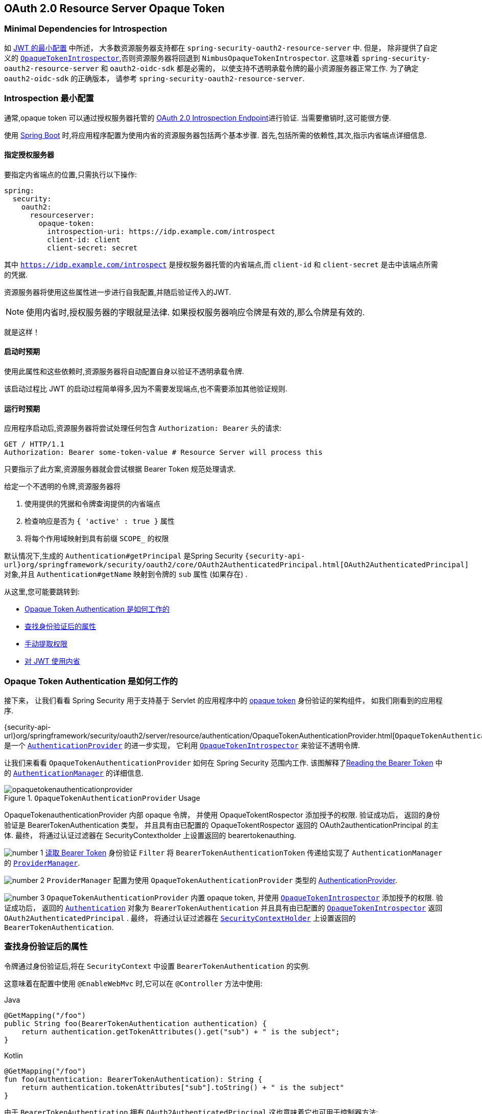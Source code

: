 == OAuth 2.0 Resource Server Opaque Token
:figures: {image-resource}/servlet/oauth2
:icondir: {image-resource}/icons

[[oauth2resourceserver-opaque-minimaldependencies]]
=== Minimal Dependencies for Introspection
如 <<oauth2resourceserver-jwt-minimalconfiguration,JWT 的最小配置>> 中所述， 大多数资源服务器支持都在 `spring-security-oauth2-resource-server` 中. 但是， 除非提供了自定义的 <<oauth2resourceserver-opaque-introspector,`OpaqueTokenIntrospector`>>,否则资源服务器将回退到 `NimbusOpaqueTokenIntrospector`.  这意味着 `spring-security-oauth2-resource-server` 和 `oauth2-oidc-sdk` 都是必需的， 以使支持不透明承载令牌的最小资源服务器正常工作.  为了确定 `oauth2-oidc-sdk` 的正确版本， 请参考 `spring-security-oauth2-resource-server`.

[[oauth2resourceserver-opaque-minimalconfiguration]]
===  Introspection 最小配置

通常,opaque token 可以通过授权服务器托管的 https://tools.ietf.org/html/rfc7662[OAuth 2.0 Introspection Endpoint]进行验证. 当需要撤销时,这可能很方便.

使用 https://spring.io/projects/spring-boot[Spring Boot] 时,将应用程序配置为使用内省的资源服务器包括两个基本步骤. 首先,包括所需的依赖性,其次,指示内省端点详细信息.

[[oauth2resourceserver-opaque-introspectionuri]]
==== 指定授权服务器

要指定内省端点的位置,只需执行以下操作:

[source,yaml]
----
spring:
  security:
    oauth2:
      resourceserver:
        opaque-token:
          introspection-uri: https://idp.example.com/introspect
          client-id: client
          client-secret: secret
----

其中 `https://idp.example.com/introspect` 是授权服务器托管的内省端点,而 `client-id` 和 `client-secret` 是击中该端点所需的凭据.

资源服务器将使用这些属性进一步进行自我配置,并随后验证传入的JWT.

[NOTE]
使用内省时,授权服务器的字眼就是法律.  如果授权服务器响应令牌是有效的,那么令牌是有效的.

就是这样！

==== 启动时预期

使用此属性和这些依赖时,资源服务器将自动配置自身以验证不透明承载令牌.

该启动过程比 JWT 的启动过程简单得多,因为不需要发现端点,也不需要添加其他验证规则.

==== 运行时预期

应用程序启动后,资源服务器将尝试处理任何包含 `Authorization: Bearer` 头的请求:

[source,http]
----
GET / HTTP/1.1
Authorization: Bearer some-token-value # Resource Server will process this
----

只要指示了此方案,资源服务器就会尝试根据 Bearer Token 规范处理请求.

给定一个不透明的令牌,资源服务器将

1. 使用提供的凭据和令牌查询提供的内省端点
2. 检查响应是否为  `{ 'active' : true }`  属性
3. 将每个作用域映射到具有前缀 `SCOPE_` 的权限

默认情况下,生成的  `Authentication#getPrincipal` 是Spring Security   `{security-api-url}org/springframework/security/oauth2/core/OAuth2AuthenticatedPrincipal.html[OAuth2AuthenticatedPrincipal]`  对象,并且 `Authentication#getName` 映射到令牌的 `sub` 属性 (如果存在) .

从这里,您可能要跳转到:

* <<oauth2resourceserver-opaque-architecture>>
* <<oauth2resourceserver-opaque-attributes,查找身份验证后的属性>>
* <<oauth2resourceserver-opaque-authorization-extraction,手动提取权限>>
* <<oauth2resourceserver-opaque-jwt-introspector,对 JWT 使用内省>>

[[oauth2resourceserver-opaque-architecture]]
=== Opaque Token Authentication 是如何工作的

接下来， 让我们看看 Spring Security 用于支持基于 Servlet 的应用程序中的 https://tools.ietf.org/html/rfc7662[opaque token] 身份验证的架构组件， 如我们刚看到的应用程序.

{security-api-url}org/springframework/security/oauth2/server/resource/authentication/OpaqueTokenAuthenticationProvider.html[`OpaqueTokenAuthenticationProvider`] 是一个 <<servlet-authentication-authenticationprovider,`AuthenticationProvider`>> 的进一步实现， 它利用 <<oauth2resourceserver-opaque-introspector,`OpaqueTokenIntrospector`>> 来验证不透明令牌.

让我们来看看 `OpaqueTokenAuthenticationProvider` 如何在 Spring Security 范围内工作.  该图解释了<<oauth2resourceserver-authentication-bearertokenauthenticationfilter,Reading the Bearer Token>> 中的 <<servlet-authentication-authenticationmanager,`AuthenticationManager`>>  的详细信息.

.`OpaqueTokenAuthenticationProvider` Usage
image::{figures}/opaquetokenauthenticationprovider.png[]


OpaqueTokenauthenticationProvider 内部 opaque 令牌， 并使用 OpaqueTokentRospector 添加授予的权限.  验证成功后， 返回的身份验证是 BearerTokenAuthentication 类型， 并且具有由已配置的 OpaqueTokentRospector 返回的 OAuth2authenticationPrincipal 的主体.  最终， 将通过认证过滤器在 SecurityContextholder 上设置返回的 bearertokenauthing.

image:{icondir}/number_1.png[] <<oauth2resourceserver-authentication-bearertokenauthenticationfilter,读取 Bearer Token>> 身份验证 `Filter` 将 `BearerTokenAuthenticationToken` 传递给实现了 `AuthenticationManager` 的 <<servlet-authentication-providermanager,`ProviderManager`>>.

image:{icondir}/number_2.png[] `ProviderManager` 配置为使用 `OpaqueTokenAuthenticationProvider` 类型的 <<servlet-authentication-authenticationprovider,AuthenticationProvider>>.

[[oauth2resourceserver-opaque-architecture-introspector]]
image:{icondir}/number_3.png[] `OpaqueTokenAuthenticationProvider` 内置 opaque token,  并使用 <<oauth2resourceserver-opaque-introspector,`OpaqueTokenIntrospector`>> 添加授予的权限.  验证成功后， 返回的 <<servlet-authentication-authentication,`Authentication`>> 对象为 `BearerTokenAuthentication` 并且具有由已配置的 <<oauth2resourceserver-opaque-introspector,`OpaqueTokenIntrospector`>> 返回 `OAuth2AuthenticatedPrincipal` .
最终， 将通过认证过滤器在 <<servlet-authentication-securitycontextholder,`SecurityContextHolder`>> 上设置返回的 `BearerTokenAuthentication`.

[[oauth2resourceserver-opaque-attributes]]
=== 查找身份验证后的属性

令牌通过身份验证后,将在 `SecurityContext` 中设置 `BearerTokenAuthentication` 的实例.

这意味着在配置中使用 `@EnableWebMvc` 时,它可以在 `@Controller` 方法中使用:

====
.Java
[source,java,role="primary"]
----
@GetMapping("/foo")
public String foo(BearerTokenAuthentication authentication) {
    return authentication.getTokenAttributes().get("sub") + " is the subject";
}
----

.Kotlin
[source,kotlin,role="secondary"]
----
@GetMapping("/foo")
fun foo(authentication: BearerTokenAuthentication): String {
    return authentication.tokenAttributes["sub"].toString() + " is the subject"
}
----
====

由于 `BearerTokenAuthentication` 拥有 `OAuth2AuthenticatedPrincipal`,这也意味着它也可用于控制器方法:

====
.Java
[source,java,role="primary"]
----
@GetMapping("/foo")
public String foo(@AuthenticationPrincipal OAuth2AuthenticatedPrincipal principal) {
    return principal.getAttribute("sub") + " is the subject";
}
----

.Kotlin
[source,kotlin,role="secondary"]
----
@GetMapping("/foo")
fun foo(@AuthenticationPrincipal principal: OAuth2AuthenticatedPrincipal): String {
    return principal.getAttribute<Any>("sub").toString() + " is the subject"
}
----
====

==== 通过 SpEL 查找属性

当然,这也意味着可以通过 SpEL 访问属性.

例如,如果使用 `@EnableGlobalMethodSecurity` 以便可以使用 `@PreAuthorize` 注解,则可以执行以下操作:


====
.Java
[source,java,role="primary"]
----
@PreAuthorize("principal?.attributes['sub'] == 'foo'")
public String forFoosEyesOnly() {
    return "foo";
}
----

.Kotlin
[source,kotlin,role="secondary"]
----
@PreAuthorize("principal?.attributes['sub'] == 'foo'")
fun forFoosEyesOnly(): String {
    return "foo"
}
----
====

[[oauth2resourceserver-opaque-sansboot]]
=== 覆盖或替换自动配置

Spring Boot 代表 Resource Server 生成了两个 `@Bean`.

第一个是将应用程序配置为资源服务器的 `WebSecurityConfigurerAdapter`. 使用 Opaque Token 时,此 `WebSecurityConfigurerAdapter` 如下所示:

.Default Opaque Token Configuration
====
.Java
[source,java,role="primary"]
----
protected void configure(HttpSecurity http) {
    http
        .authorizeHttpRequests(authorize -> authorize
            .anyRequest().authenticated()
        )
        .oauth2ResourceServer(OAuth2ResourceServerConfigurer::opaqueToken);
}
----

.Kotlin
[source,kotlin,role="secondary"]
----
override fun configure(http: HttpSecurity) {
    http {
        authorizeRequests {
            authorize(anyRequest, authenticated)
        }
        oauth2ResourceServer {
            opaqueToken { }
        }
    }
}
----
====

如果应用程序未暴露 `WebSecurityConfigurerAdapter` Bean,则 Spring Boot 将暴露上述默认值.

替换它就像在应用程序中暴露 Bean 一样简单:

.Custom Opaque Token Configuration
====
.Java
[source,java,role="primary"]
----
@EnableWebSecurity
public class MyCustomSecurityConfiguration extends WebSecurityConfigurerAdapter {
    protected void configure(HttpSecurity http) {
        http
            .authorizeHttpRequests(authorize -> authorize
                .mvcMatchers("/messages/**").hasAuthority("SCOPE_message:read")
                .anyRequest().authenticated()
            )
            .oauth2ResourceServer(oauth2 -> oauth2
                .opaqueToken(opaqueToken -> opaqueToken
                    .introspector(myIntrospector())
                )
            );
    }
}
----

.Kotlin
[source,kotlin,role="secondary"]
----
@EnableWebSecurity
class MyCustomSecurityConfiguration : WebSecurityConfigurerAdapter() {
    override fun configure(http: HttpSecurity) {
        http {
            authorizeRequests {
                authorize("/messages/**", hasAuthority("SCOPE_message:read"))
                authorize(anyRequest, authenticated)
            }
            oauth2ResourceServer {
                opaqueToken {
                    introspector = myIntrospector()
                }
            }
        }
    }
}
----
====

以上要求 `message:read` 的作用域: 以 `/messages/` 开头的所有URL.

`oauth2ResourceServer` DSL 上的方法还将覆盖或替换自动配置.

[[oauth2resourceserver-opaque-introspector]]
例如,第二个 `@Bean` Spring Boot 创建的是一个 `OpaqueTokenIntrospector`,它将 `String` 令牌解码为 `OAuth2AuthenticatedPrincipal` 的经过验证的实例:

====
.Java
[source,java,role="primary"]
----
@Bean
public OpaqueTokenIntrospector introspector() {
    return new NimbusOpaqueTokenIntrospector(introspectionUri, clientId, clientSecret);
}
----

.Kotlin
[source,kotlin,role="secondary"]
----
@Bean
fun introspector(): OpaqueTokenIntrospector {
    return NimbusOpaqueTokenIntrospector(introspectionUri, clientId, clientSecret)
}
----
====

如果应用程序未暴露 <<oauth2resourceserver-opaque-architecture-introspector,`OpaqueTokenIntrospector`>> Bean,则 Spring Boot 将暴露以上默认的 bean.

可以使用 `introspectionUri()` 和 `introspectionClientCredentials()` 覆盖其配置,也可以使用 `introspector()` 替换其配置.

或者,如果您根本不使用 Spring Boot,那么这两个组件-过滤器链和 <<oauth2resourceserver-opaque-architecture-introspector,`OpaqueTokenIntrospector`>>  都可以用 XML 指定.

过滤器链的指定如下:

.Default Opaque Token Configuration
====
.Xml
[source,xml,role="primary"]
----
<http>
    <intercept-uri pattern="/**" access="authenticated"/>
    <oauth2-resource-server>
        <opaque-token introspector-ref="opaqueTokenIntrospector"/>
    </oauth2-resource-server>
</http>
----
====

<<oauth2resourceserver-opaque-architecture-introspector,`OpaqueTokenIntrospector`>> 如下:

.Opaque Token Introspector
====
.Xml
[source,xml,role="primary"]
----
<bean id="opaqueTokenIntrospector"
        class="org.springframework.security.oauth2.server.resource.introspection.NimbusOpaqueTokenIntrospector">
    <constructor-arg value="${spring.security.oauth2.resourceserver.opaquetoken.introspection_uri}"/>
    <constructor-arg value="${spring.security.oauth2.resourceserver.opaquetoken.client_id}"/>
    <constructor-arg value="${spring.security.oauth2.resourceserver.opaquetoken.client_secret}"/>
</bean>
----
====

[[oauth2resourceserver-opaque-introspectionuri-dsl]]
==== 使用 `introspectionUri()`


授权服务器的 Introspection Uri 可以配置为 <<oauth2resourceserver-opaque-introspectionuri,配置属性>>,也可以在 DSL 中提供:

.Introspection URI Configuration
====
.Java
[source,java,role="primary"]
----
@EnableWebSecurity
public class DirectlyConfiguredIntrospectionUri extends WebSecurityConfigurerAdapter {
    protected void configure(HttpSecurity http) {
        http
            .authorizeHttpRequests(authorize -> authorize
                .anyRequest().authenticated()
            )
            .oauth2ResourceServer(oauth2 -> oauth2
                .opaqueToken(opaqueToken -> opaqueToken
                    .introspectionUri("https://idp.example.com/introspect")
                    .introspectionClientCredentials("client", "secret")
                )
            );
    }
}
----

.Kotlin
[source,kotlin,role="secondary"]
----
@EnableWebSecurity
class DirectlyConfiguredIntrospectionUri : WebSecurityConfigurerAdapter() {
    override fun configure(http: HttpSecurity) {
        http {
            authorizeRequests {
                authorize(anyRequest, authenticated)
            }
            oauth2ResourceServer {
                opaqueToken {
                    introspectionUri = "https://idp.example.com/introspect"
                    introspectionClientCredentials("client", "secret")
                }
            }
        }
    }
}
----

.Xml
[source,xml,role="secondary"]
----
<bean id="opaqueTokenIntrospector"
        class="org.springframework.security.oauth2.server.resource.introspection.NimbusOpaqueTokenIntrospector">
    <constructor-arg value="https://idp.example.com/introspect"/>
    <constructor-arg value="client"/>
    <constructor-arg value="secret"/>
</bean>
----
====

使用 `introspectionUri()` 优先于任何配置属性.

[[oauth2resourceserver-opaque-introspector-dsl]]
==== 使用 `introspector()`

比 `introspectionUri()` 更强大的是 `introspector()` ,它将完全替代 <<oauth2resourceserver-opaque-architecture-introspector,`OpaqueTokenIntrospector`>> 的所有 Boot 自动配置:

.Introspector Configuration
====
.Java
[source,java,role="primary"]
----
@EnableWebSecurity
public class DirectlyConfiguredIntrospector extends WebSecurityConfigurerAdapter {
    protected void configure(HttpSecurity http) {
        http
            .authorizeHttpRequests(authorize -> authorize
                .anyRequest().authenticated()
            )
            .oauth2ResourceServer(oauth2 -> oauth2
                .opaqueToken(opaqueToken -> opaqueToken
                    .introspector(myCustomIntrospector())
                )
            );
    }
}
----

.Kotlin
[source,kotlin,role="secondary"]
----
@EnableWebSecurity
class DirectlyConfiguredIntrospector : WebSecurityConfigurerAdapter() {
    override fun configure(http: HttpSecurity) {
        http {
            authorizeRequests {
                authorize(anyRequest, authenticated)
            }
            oauth2ResourceServer {
                opaqueToken {
                    introspector = myCustomIntrospector()
                }
            }
        }
    }
}
----

.Xml
[source,xml,role="secondary"]
----
<http>
    <intercept-uri pattern="/**" access="authenticated"/>
    <oauth2-resource-server>
        <opaque-token introspector-ref="myCustomIntrospector"/>
    </oauth2-resource-server>
</http>
----
====

当需要更深入的配置 (例如<<oauth2resourceserver-opaque-authorization-extraction,权限映射>>, <<oauth2resourceserver-opaque-jwt-introspector,JWT 吊销>>, 或 <<oauth2resourceserver-opaque-timeouts,请求超时>>) 时,这很方便.

[[oauth2resourceserver-opaque-introspector-bean]]
==== 暴露 `OpaqueTokenIntrospector` `@Bean`

或者,暴露  <<oauth2resourceserver-opaque-architecture-introspector,`OpaqueTokenIntrospector`>>   `@Bean` 与 `introspector()` 具有相同的效果:

[source,java]
----
@Bean
public OpaqueTokenIntrospector introspector() {
    return new NimbusOpaqueTokenIntrospector(introspectionUri, clientId, clientSecret);
}
----

[[oauth2resourceserver-opaque-authorization]]
=== 配置授权

OAuth 2.0 内省端点通常会返回一个 `scope` 属性,指示其被授予的作用域 (或权限) ,例如:

`{ ..., "scope" : "messages contacts"}`

在这种情况下,资源服务器将尝试将这些作用域强制为已授予权限的列表,并为每个作用域添加字符串 "SCOPE_" 作为前缀.

这意味着要保护具有不透明令牌扩展范围的端点或方法,相应的表达式应包含以下前缀:

.Authorization Opaque Token Configuration
====
.Java
[source,java,role="primary"]
----
@EnableWebSecurity
public class MappedAuthorities extends WebSecurityConfigurerAdapter {
    protected void configure(HttpSecurity http) {
        http
            .authorizeHttpRequests(authorizeRequests -> authorizeRequests
                .mvcMatchers("/contacts/**").hasAuthority("SCOPE_contacts")
                .mvcMatchers("/messages/**").hasAuthority("SCOPE_messages")
                .anyRequest().authenticated()
            )
            .oauth2ResourceServer(OAuth2ResourceServerConfigurer::opaqueToken);
    }
}
----

.Kotlin
[source,kotlin,role="secondary"]
----
@EnableWebSecurity
class MappedAuthorities : WebSecurityConfigurerAdapter() {
    override fun configure(http: HttpSecurity) {
       http {
            authorizeRequests {
                authorize("/contacts/**", hasAuthority("SCOPE_contacts"))
                authorize("/messages/**", hasAuthority("SCOPE_messages"))
                authorize(anyRequest, authenticated)
            }
           oauth2ResourceServer {
               opaqueToken { }
           }
        }
    }
}
----

.Xml
[source,xml,role="secondary"]
----
<http>
    <intercept-uri pattern="/contacts/**" access="hasAuthority('SCOPE_contacts')"/>
    <intercept-uri pattern="/messages/**" access="hasAuthority('SCOPE_messages')"/>
    <oauth2-resource-server>
        <opaque-token introspector-ref="opaqueTokenIntrospector"/>
    </oauth2-resource-server>
</http>
----
====

或类似地具有方法安全性:

====
.Java
[source,java,role="primary"]
----
@PreAuthorize("hasAuthority('SCOPE_messages')")
public List<Message> getMessages(...) {}
----

.Kotlin
[source,kotlin,role="secondary"]
----
@PreAuthorize("hasAuthority('SCOPE_messages')")
fun getMessages(): List<Message?> {}
----
====


[[oauth2resourceserver-opaque-authorization-extraction]]
==== 手动提取权限

默认情况下,Opaque Token 支持将从内省响应中提取范围声明,并将其解析为各个 `GrantedAuthority` 实例.

例如,如果内省响应为:

[source,json]
----
{
    "active" : true,
    "scope" : "message:read message:write"
}
----

然后,资源服务器将生成具有两个权限的  `Authentication` ,一个权限用于  `message:read` ,另一个权限用于 `message:write`.

当然,这可以使用自定义的 <<oauth2resourceserver-opaque-architecture-introspector,`OpaqueTokenIntrospector`>> 进行自定义,该 `OpaqueTokenIntrospector` 查看属性集并以自己的方式进行转换:

====
.Java
[source,java,role="primary"]
----
public class CustomAuthoritiesOpaqueTokenIntrospector implements OpaqueTokenIntrospector {
    private OpaqueTokenIntrospector delegate =
            new NimbusOpaqueTokenIntrospector("https://idp.example.org/introspect", "client", "secret");

    public OAuth2AuthenticatedPrincipal introspect(String token) {
        OAuth2AuthenticatedPrincipal principal = this.delegate.introspect(token);
        return new DefaultOAuth2AuthenticatedPrincipal(
                principal.getName(), principal.getAttributes(), extractAuthorities(principal));
    }

    private Collection<GrantedAuthority> extractAuthorities(OAuth2AuthenticatedPrincipal principal) {
        List<String> scopes = principal.getAttribute(OAuth2IntrospectionClaimNames.SCOPE);
        return scopes.stream()
                .map(SimpleGrantedAuthority::new)
                .collect(Collectors.toList());
    }
}
----

.Kotlin
[source,kotlin,role="secondary"]
----
class CustomAuthoritiesOpaqueTokenIntrospector : OpaqueTokenIntrospector {
    private val delegate: OpaqueTokenIntrospector = NimbusOpaqueTokenIntrospector("https://idp.example.org/introspect", "client", "secret")
    override fun introspect(token: String): OAuth2AuthenticatedPrincipal {
        val principal: OAuth2AuthenticatedPrincipal = delegate.introspect(token)
        return DefaultOAuth2AuthenticatedPrincipal(
                principal.name, principal.attributes, extractAuthorities(principal))
    }

    private fun extractAuthorities(principal: OAuth2AuthenticatedPrincipal): Collection<GrantedAuthority> {
        val scopes: List<String> = principal.getAttribute(OAuth2IntrospectionClaimNames.SCOPE)
        return scopes
                .map { SimpleGrantedAuthority(it) }
    }
}
----
====

此后,可以通过将其暴露为 `@Bean` 来简单地配置此自定义内省器:

====
.Java
[source,java,role="primary"]
----
@Bean
public OpaqueTokenIntrospector introspector() {
    return new CustomAuthoritiesOpaqueTokenIntrospector();
}
----

.Kotlin
[source,kotlin,role="secondary"]
----
@Bean
fun introspector(): OpaqueTokenIntrospector {
    return CustomAuthoritiesOpaqueTokenIntrospector()
}
----
====

[[oauth2resourceserver-opaque-timeouts]]
=== 配置超时

默认情况下,资源服务器使用 30 秒钟的连接和套接字超时来与授权服务器进行协调.

在某些情况下,这可能太短了.
此外,它不考虑退避和发现等更复杂的模式.

为了调整资源服务器连接到授权服务器的方式,`NimbusOpaqueTokenIntrospector` 接受 `RestOperations` 的实例:

====
.Java
[source,java,role="primary"]
----
@Bean
public OpaqueTokenIntrospector introspector(RestTemplateBuilder builder, OAuth2ResourceServerProperties properties) {
    RestOperations rest = builder
            .basicAuthentication(properties.getOpaquetoken().getClientId(), properties.getOpaquetoken().getClientSecret())
            .setConnectTimeout(Duration.ofSeconds(60))
            .setReadTimeout(Duration.ofSeconds(60))
            .build();

    return new NimbusOpaqueTokenIntrospector(introspectionUri, rest);
}
----

.Kotlin
[source,kotlin,role="secondary"]
----
@Bean
fun introspector(builder: RestTemplateBuilder, properties: OAuth2ResourceServerProperties): OpaqueTokenIntrospector? {
    val rest: RestOperations = builder
            .basicAuthentication(properties.opaquetoken.clientId, properties.opaquetoken.clientSecret)
            .setConnectTimeout(Duration.ofSeconds(60))
            .setReadTimeout(Duration.ofSeconds(60))
            .build()
    return NimbusOpaqueTokenIntrospector(introspectionUri, rest)
}
----
====

[[oauth2resourceserver-opaque-jwt-introspector]]
=== 对JWT使用内省

一个常见的问题是内省是否与 JWT 兼容.
Spring Security 的 Opaque 令牌支持被设计为不关心令牌的格式-它将很乐意将任何令牌传递给提供的内省端点.

因此,假设您有一个要求,如果 JWT 被吊销,则要求您在每个请求中与授权服务器进行核对.

即使您为令牌使用 JWT 格式,您的验证方法也是内省的,这意味着您想要执行以下操作:

[source,yaml]
----
spring:
  security:
    oauth2:
      resourceserver:
        opaque-token:
          introspection-uri: https://idp.example.org/introspection
          client-id: client
          client-secret: secret
----

在这种情况下,得到的  `Authentication` 将是 `BearerTokenAuthentication`.
相应的 `OAuth2AuthenticatedPrincipal` 中的任何属性将是内省端点返回的任何属性.

但是,可以说,奇怪的是,内省端点仅返回令牌是否处于 active 状态.
怎么办?

在这种情况下,您可以创建一个自定义的 <<oauth2resourceserver-opaque-architecture-introspector,`OpaqueTokenIntrospector`>> ,它仍然会命中端点,但是随后更新返回的主体以将 JWT 声明作为属性:

====
.Java
[source,java,role="primary"]
----
public class JwtOpaqueTokenIntrospector implements OpaqueTokenIntrospector {
    private OpaqueTokenIntrospector delegate =
            new NimbusOpaqueTokenIntrospector("https://idp.example.org/introspect", "client", "secret");
    private JwtDecoder jwtDecoder = new NimbusJwtDecoder(new ParseOnlyJWTProcessor());

    public OAuth2AuthenticatedPrincipal introspect(String token) {
        OAuth2AuthenticatedPrincipal principal = this.delegate.introspect(token);
        try {
            Jwt jwt = this.jwtDecoder.decode(token);
            return new DefaultOAuth2AuthenticatedPrincipal(jwt.getClaims(), NO_AUTHORITIES);
        } catch (JwtException ex) {
            throw new OAuth2IntrospectionException(ex);
        }
    }

    private static class ParseOnlyJWTProcessor extends DefaultJWTProcessor<SecurityContext> {
    	JWTClaimsSet process(SignedJWT jwt, SecurityContext context)
                throws JOSEException {
            return jwt.getJWTClaimsSet();
        }
    }
}
----

.Kotlin
[source,kotlin,role="secondary"]
----
class JwtOpaqueTokenIntrospector : OpaqueTokenIntrospector {
    private val delegate: OpaqueTokenIntrospector = NimbusOpaqueTokenIntrospector("https://idp.example.org/introspect", "client", "secret")
    private val jwtDecoder: JwtDecoder = NimbusJwtDecoder(ParseOnlyJWTProcessor())
    override fun introspect(token: String): OAuth2AuthenticatedPrincipal {
        val principal = delegate.introspect(token)
        return try {
            val jwt: Jwt = jwtDecoder.decode(token)
            DefaultOAuth2AuthenticatedPrincipal(jwt.claims, NO_AUTHORITIES)
        } catch (ex: JwtException) {
            throw OAuth2IntrospectionException(ex.message)
        }
    }

    private class ParseOnlyJWTProcessor : DefaultJWTProcessor<SecurityContext>() {
        override fun process(jwt: SignedJWT, context: SecurityContext): JWTClaimsSet {
            return jwt.jwtClaimsSet
        }
    }
}
----
====

此后,可以通过将其暴露为 `@Bean` 来简单地配置此自定义内省器:

====
.Java
[source,java,role="primary"]
----
@Bean
public OpaqueTokenIntrospector introspector() {
    return new JwtOpaqueTokenIntrospector();
}
----

.Kotlin
[source,kotlin,role="secondary"]
----
@Bean
fun introspector(): OpaqueTokenIntrospector {
    return JwtOpaqueTokenIntrospector()
}
----
====

[[oauth2resourceserver-opaque-userinfo]]
=== 调用 `/userinfo` 端点

一般来说,资源服务器不在乎底层用户,而在乎已授予的权限.

就是说,有时将授权声明绑定到用户可能很有价值.

如果应用程序还使用 `spring-security-oauth2-client` 并设置了适当的 `ClientRegistrationRepository`,则使用自定义的 <<oauth2resourceserver-opaque-architecture-introspector,`OpaqueTokenIntrospector`>> 非常简单.  下面的实现实现了三件事:

* 委托内省端点确认令牌的有效性
* 查找与 `/userinfo` 端点关联的适当的客户端注册
* 调用并返回来自 `/userinfo` 端点的响应

====
.Java
[source,java,role="primary"]
----
public class UserInfoOpaqueTokenIntrospector implements OpaqueTokenIntrospector {
    private final OpaqueTokenIntrospector delegate =
            new NimbusOpaqueTokenIntrospector("https://idp.example.org/introspect", "client", "secret");
    private final OAuth2UserService oauth2UserService = new DefaultOAuth2UserService();

    private final ClientRegistrationRepository repository;

    // ... constructor

    @Override
    public OAuth2AuthenticatedPrincipal introspect(String token) {
        OAuth2AuthenticatedPrincipal authorized = this.delegate.introspect(token);
        Instant issuedAt = authorized.getAttribute(ISSUED_AT);
        Instant expiresAt = authorized.getAttribute(EXPIRES_AT);
        ClientRegistration clientRegistration = this.repository.findByRegistrationId("registration-id");
        OAuth2AccessToken token = new OAuth2AccessToken(BEARER, token, issuedAt, expiresAt);
        OAuth2UserRequest oauth2UserRequest = new OAuth2UserRequest(clientRegistration, token);
        return this.oauth2UserService.loadUser(oauth2UserRequest);
    }
}
----

.Kotlin
[source,kotlin,role="secondary"]
----
class UserInfoOpaqueTokenIntrospector : OpaqueTokenIntrospector {
    private val delegate: OpaqueTokenIntrospector = NimbusOpaqueTokenIntrospector("https://idp.example.org/introspect", "client", "secret")
    private val oauth2UserService = DefaultOAuth2UserService()
    private val repository: ClientRegistrationRepository? = null

    // ... constructor

    override fun introspect(token: String): OAuth2AuthenticatedPrincipal {
        val authorized = delegate.introspect(token)
        val issuedAt: Instant? = authorized.getAttribute(ISSUED_AT)
        val expiresAt: Instant? = authorized.getAttribute(EXPIRES_AT)
        val clientRegistration: ClientRegistration = repository!!.findByRegistrationId("registration-id")
        val accessToken = OAuth2AccessToken(BEARER, token, issuedAt, expiresAt)
        val oauth2UserRequest = OAuth2UserRequest(clientRegistration, accessToken)
        return oauth2UserService.loadUser(oauth2UserRequest)
    }
}
----
====

如果您不使用 `spring-security-oauth2-client`,它仍然非常简单.  您只需要使用您自己的 `WebClient` 实例调用 `/userinfo`:

====
.Java
[source,java,role="primary"]
----
public class UserInfoOpaqueTokenIntrospector implements OpaqueTokenIntrospector {
    private final OpaqueTokenIntrospector delegate =
            new NimbusOpaqueTokenIntrospector("https://idp.example.org/introspect", "client", "secret");
    private final WebClient rest = WebClient.create();

    @Override
    public OAuth2AuthenticatedPrincipal introspect(String token) {
        OAuth2AuthenticatedPrincipal authorized = this.delegate.introspect(token);
        return makeUserInfoRequest(authorized);
    }
}
----

.Kotlin
[source,kotlin,role="secondary"]
----
class UserInfoOpaqueTokenIntrospector : OpaqueTokenIntrospector {
    private val delegate: OpaqueTokenIntrospector = NimbusOpaqueTokenIntrospector("https://idp.example.org/introspect", "client", "secret")
    private val rest: WebClient = WebClient.create()

    override fun introspect(token: String): OAuth2AuthenticatedPrincipal {
        val authorized = delegate.introspect(token)
        return makeUserInfoRequest(authorized)
    }
}
----
====


无论哪种方式,在创建  <<oauth2resourceserver-opaque-architecture-introspector,`OpaqueTokenIntrospector`>> 之后,都应该将其发布为 `@Bean` 来覆盖默认值:

====
.Java
[source,java,role="primary"]
----
@Bean
OpaqueTokenIntrospector introspector() {
    return new UserInfoOpaqueTokenIntrospector(...);
}
----

.Kotlin
[source,kotlin,role="secondary"]
----
@Bean
fun introspector(): OpaqueTokenIntrospector {
    return UserInfoOpaqueTokenIntrospector(...)
}
----
====

